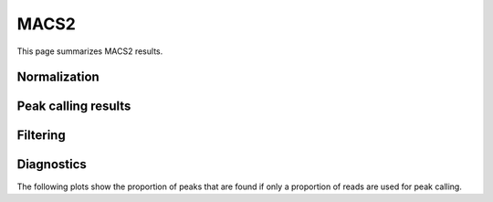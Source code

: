 =====
MACS2
=====

This page summarizes MACS2 results.

Normalization
=============

Peak calling results
=====================

.. report:: PeakCalling.Macs2Summary
   :render: table
   :force:

   Summary of MACS results

Filtering
=========

.. report:: PeakCalling.Macs2Filtering
   :render: table
   :force:

   Table showing the number of peaks called at a given FDR

Diagnostics
===========

The following plots show the proportion of peaks that are found
if only a proportion of reads are used for peak calling.

.. report:: PeakCalling.Macs2Diagnostics                                                                                                                                                                                                      
   :render: line-plot                                                                                                                                                                                                                        
   :transform: filter                                                                                                                                                                                                                        
   :tf-fields: proportion of reads,proportion of peaks
   :groupby: track                                                                                                                                                                                                                           
   :as-lines:                                                                                                                                                                                                                                
   :width: 300
   :layout: column-3
   :yrange: 0,110

   Proportion of peaks that are found by MACS if only a proportion of
   peaks are used for peak calling. The different lines correspond to
   peaks of different heights.





